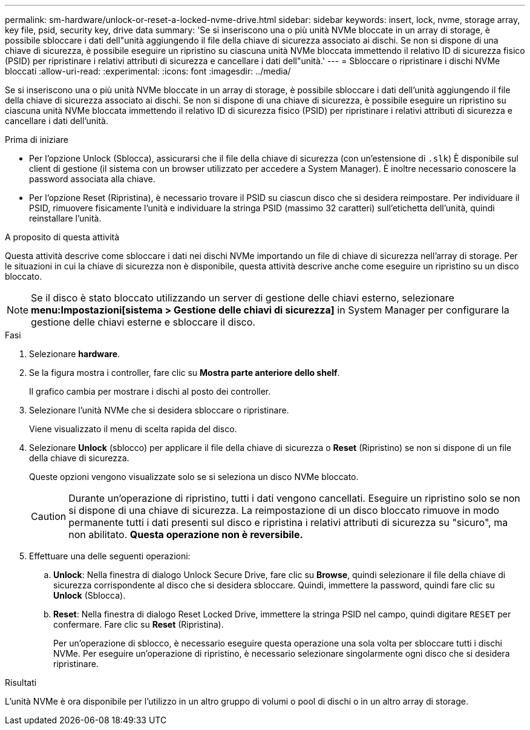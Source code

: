 ---
permalink: sm-hardware/unlock-or-reset-a-locked-nvme-drive.html 
sidebar: sidebar 
keywords: insert, lock, nvme, storage array, key file, psid, security key, drive data 
summary: 'Se si inseriscono una o più unità NVMe bloccate in un array di storage, è possibile sbloccare i dati dell"unità aggiungendo il file della chiave di sicurezza associato ai dischi. Se non si dispone di una chiave di sicurezza, è possibile eseguire un ripristino su ciascuna unità NVMe bloccata immettendo il relativo ID di sicurezza fisico (PSID) per ripristinare i relativi attributi di sicurezza e cancellare i dati dell"unità.' 
---
= Sbloccare o ripristinare i dischi NVMe bloccati
:allow-uri-read: 
:experimental: 
:icons: font
:imagesdir: ../media/


[role="lead"]
Se si inseriscono una o più unità NVMe bloccate in un array di storage, è possibile sbloccare i dati dell'unità aggiungendo il file della chiave di sicurezza associato ai dischi. Se non si dispone di una chiave di sicurezza, è possibile eseguire un ripristino su ciascuna unità NVMe bloccata immettendo il relativo ID di sicurezza fisico (PSID) per ripristinare i relativi attributi di sicurezza e cancellare i dati dell'unità.

.Prima di iniziare
* Per l'opzione Unlock (Sblocca), assicurarsi che il file della chiave di sicurezza (con un'estensione di `.slk`) È disponibile sul client di gestione (il sistema con un browser utilizzato per accedere a System Manager). È inoltre necessario conoscere la password associata alla chiave.
* Per l'opzione Reset (Ripristina), è necessario trovare il PSID su ciascun disco che si desidera reimpostare. Per individuare il PSID, rimuovere fisicamente l'unità e individuare la stringa PSID (massimo 32 caratteri) sull'etichetta dell'unità, quindi reinstallare l'unità.


.A proposito di questa attività
Questa attività descrive come sbloccare i dati nei dischi NVMe importando un file di chiave di sicurezza nell'array di storage. Per le situazioni in cui la chiave di sicurezza non è disponibile, questa attività descrive anche come eseguire un ripristino su un disco bloccato.

[NOTE]
====
Se il disco è stato bloccato utilizzando un server di gestione delle chiavi esterno, selezionare *menu:Impostazioni[sistema > Gestione delle chiavi di sicurezza]* in System Manager per configurare la gestione delle chiavi esterne e sbloccare il disco.

====
.Fasi
. Selezionare *hardware*.
. Se la figura mostra i controller, fare clic su *Mostra parte anteriore dello shelf*.
+
Il grafico cambia per mostrare i dischi al posto dei controller.

. Selezionare l'unità NVMe che si desidera sbloccare o ripristinare.
+
Viene visualizzato il menu di scelta rapida del disco.

. Selezionare *Unlock* (sblocco) per applicare il file della chiave di sicurezza o *Reset* (Ripristino) se non si dispone di un file della chiave di sicurezza.
+
Queste opzioni vengono visualizzate solo se si seleziona un disco NVMe bloccato.

+
[CAUTION]
====
Durante un'operazione di ripristino, tutti i dati vengono cancellati. Eseguire un ripristino solo se non si dispone di una chiave di sicurezza. La reimpostazione di un disco bloccato rimuove in modo permanente tutti i dati presenti sul disco e ripristina i relativi attributi di sicurezza su "sicuro", ma non abilitato. *Questa operazione non è reversibile.*

====
. Effettuare una delle seguenti operazioni:
+
.. *Unlock*: Nella finestra di dialogo Unlock Secure Drive, fare clic su *Browse*, quindi selezionare il file della chiave di sicurezza corrispondente al disco che si desidera sbloccare. Quindi, immettere la password, quindi fare clic su *Unlock* (Sblocca).
.. *Reset*: Nella finestra di dialogo Reset Locked Drive, immettere la stringa PSID nel campo, quindi digitare `RESET` per confermare. Fare clic su *Reset* (Ripristina).
+
Per un'operazione di sblocco, è necessario eseguire questa operazione una sola volta per sbloccare tutti i dischi NVMe. Per eseguire un'operazione di ripristino, è necessario selezionare singolarmente ogni disco che si desidera ripristinare.





.Risultati
L'unità NVMe è ora disponibile per l'utilizzo in un altro gruppo di volumi o pool di dischi o in un altro array di storage.

